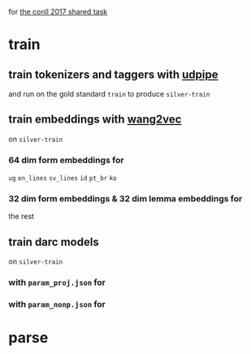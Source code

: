 for [[http://universaldependencies.org/conll17/][the conll 2017 shared task]]

* train

** train tokenizers and taggers with [[https://github.com/ufal/udpipe][udpipe]]

   and run on the gold standard =train= to produce =silver-train=

** train embeddings with [[https://github.com/wlin12/wang2vec][wang2vec]]

   on =silver-train=

*** 64 dim form embeddings for

    =ug= =en_lines= =sv_lines= =id= =pt_br= =ko=

*** 32 dim form embeddings & 32 dim lemma embeddings for

    the rest

** train darc models

   on =silver-train=

*** with =param_proj.json= for

*** with =param_nonp.json= for

* parse
